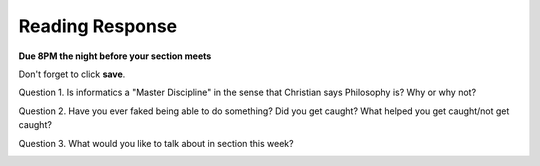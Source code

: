 ..  Copyright (C)  Brad Miller, David Ranum, Jeffrey Elkner, Peter Wentworth, Allen B. Downey, Chris
    Meyers, and Dario Mitchell.  Permission is granted to copy, distribute
    and/or modify this document under the terms of the GNU Free Documentation
    License, Version 1.3 or any later version published by the Free Software
    Foundation; with Invariant Sections being Forward, Prefaces, and
    Contributor List, no Front-Cover Texts, and no Back-Cover Texts.  A copy of
    the license is included in the section entitled "GNU Free Documentation
    License".

Reading Response
----------------

**Due 8PM the night before your section meets**

Don't forget to click **save**.
   
Question 1. Is informatics a "Master Discipline" in the sense that Christian says Philosophy is? Why or why not?

.. actex:: rr_4_1

   # Fill in your response in between the triple quotes
   """

   """

Question 2. Have you ever faked being able to do something? Did you get caught? What helped you get caught/not get caught?

.. actex:: rr_4_2

   # Fill in your response in between the triple quotes
   """

   """

Question 3. What would you like to talk about in section this week?

.. actex:: rr_4_3

   # Fill in your response in between the triple quotes
   """

   """

.. _problem_set_4:

